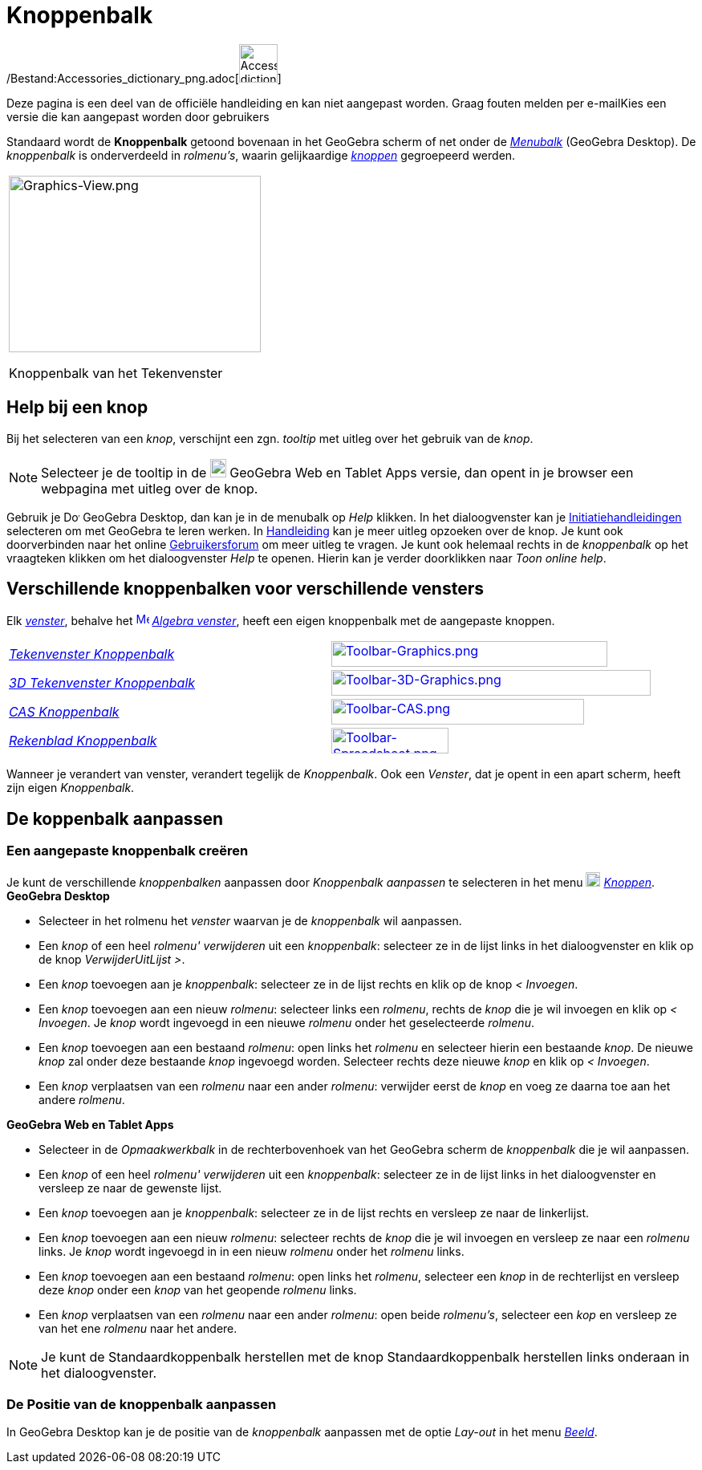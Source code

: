 = Knoppenbalk
ifdef::env-github[:imagesdir: /nl/modules/ROOT/assets/images]

/Bestand:Accessories_dictionary_png.adoc[image:48px-Accessories_dictionary.png[Accessories
dictionary.png,width=48,height=48]]

Deze pagina is een deel van de officiële handleiding en kan niet aangepast worden. Graag fouten melden per
e-mail[.mw-selflink .selflink]##Kies een versie die kan aangepast worden door gebruikers##

Standaard wordt de *Knoppenbalk* getoond bovenaan in het GeoGebra scherm of net onder de _xref:/Menubalk.adoc[Menubalk]_
(GeoGebra Desktop). De _knoppenbalk_ is onderverdeeld in _rolmenu's_, waarin gelijkaardige _xref:/Macro's.adoc[knoppen]_
gegroepeerd werden.

[width="100%",cols="100%",]
|===
a|
image:314px-Graphics-View.png[Graphics-View.png,width=314,height=220]

Knoppenbalk van het Tekenvenster

|===

== [#Help_bij_een_knop]#Help bij een knop#

Bij het selecteren van een _knop_, verschijnt een zgn. _tooltip_ met uitleg over het gebruik van de _knop_.

[NOTE]
====

Selecteer je de tooltip in de
image:20px-Download-icons-device-tablet.png[Download-icons-device-tablet.png,width=20,height=23] GeoGebra Web en Tablet
Apps versie, dan opent in je browser een webpagina met uitleg over de knop.

====

Gebruik je image:20px-Download-icons-device-screen.png[Download-icons-device-screen.png,width=20,height=14] GeoGebra
Desktop, dan kan je in de menubalk op _Help_ klikken. In het dialoogvenster kan je
xref:/Initiatiehandleidingen.adoc[Initiatiehandleidingen] selecteren om met GeoGebra te leren werken. In
xref:/Hoofdpagina.adoc[Handleiding] kan je meer uitleg opzoeken over de knop. Je kunt ook doorverbinden naar het online
http://www.geogebra.org/forum[Gebruikersforum] om meer uitleg te vragen. Je kunt ook helemaal rechts in de _knoppenbalk_
op het vraagteken klikken om het dialoogvenster _Help_ te openen. Hierin kan je verder doorklikken naar _Toon online
help_.

== [#Verschillende_knoppenbalken_voor_verschillende_vensters]#Verschillende knoppenbalken voor verschillende vensters#

Elk xref:/Views.adoc[_venster_], behalve het xref:/Algebra_View.adoc[image:16px-Menu_view_algebra.svg.png[Menu view
algebra.svg,width=16,height=16]] _xref:/Algebra_venster.adoc[Algebra venster]_, heeft een eigen knoppenbalk met de
aangepaste knoppen.

[cols=",",]
|===
|xref:/Tekenvenster_Tools.adoc[_Tekenvenster Knoppenbalk_]
|xref:/Graphics_Tools.adoc[image:344px-Toolbar-Graphics.png[Toolbar-Graphics.png,width=344,height=32]]

|xref:/3D_Tekenvenster_Tools.adoc[_3D Tekenvenster Knoppenbalk_]
|xref:/3D_Graphics_Tools.adoc[image:398px-Toolbar-3D-Graphics.png[Toolbar-3D-Graphics.png,width=398,height=32]]

|xref:/CAS_gereedschappen.adoc[_CAS Knoppenbalk_]
|xref:/CAS_Tools.adoc[image:315px-Toolbar-CAS.png[Toolbar-CAS.png,width=315,height=32]]

|xref:/Rekenblad_Tools.adoc[_Rekenblad Knoppenbalk_]
|xref:/Spreadsheet_Tools.adoc[image:146px-Toolbar-Spreadsheet.png[Toolbar-Spreadsheet.png,width=146,height=32]]
|===

Wanneer je verandert van venster, verandert tegelijk de _Knoppenbalk_. Ook een _Venster_, dat je opent in een apart
scherm, heeft zijn eigen _Knoppenbalk_.

== [#De_koppenbalk_aanpassen]#De koppenbalk aanpassen#

=== Een aangepaste knoppenbalk creëren

Je kunt de verschillende _knoppenbalken_ aanpassen door _Knoppenbalk aanpassen_ te selecteren in het menu
image:18px-Menu-tools.svg.png[Menu-tools.svg,width=18,height=18] _xref:/Macro's_Menu.adoc[Knoppen]_. *GeoGebra Desktop*

* Selecteer in het rolmenu het _venster_ waarvan je de _knoppenbalk_ wil aanpassen.
* Een _knop_ of een heel _rolmenu'_ _verwijderen_ uit een _knoppenbalk_: selecteer ze in de lijst links in het
dialoogvenster en klik op de knop _VerwijderUitLijst >_.
* Een _knop_ toevoegen aan je _knoppenbalk_: selecteer ze in de lijst rechts en klik op de knop _< Invoegen_.
* Een _knop_ toevoegen aan een nieuw _rolmenu_: selecteer links een _rolmenu_, rechts de _knop_ die je wil invoegen en
klik op _< Invoegen_. Je _knop_ wordt ingevoegd in een nieuwe _rolmenu_ onder het geselecteerde _rolmenu_.
* Een _knop_ toevoegen aan een bestaand _rolmenu_: open links het _rolmenu_ en selecteer hierin een bestaande _knop_. De
nieuwe _knop_ zal onder deze bestaande _knop_ ingevoegd worden. Selecteer rechts deze nieuwe _knop_ en klik op _<
Invoegen_.
* Een _knop_ verplaatsen van een _rolmenu_ naar een ander _rolmenu_: verwijder eerst de _knop_ en voeg ze daarna toe aan
het andere _rolmenu_.

*GeoGebra Web en Tablet Apps*

* Selecteer in de _Opmaakwerkbalk_ in de rechterbovenhoek van het GeoGebra scherm de _knoppenbalk_ die je wil aanpassen.
* Een _knop_ of een heel _rolmenu'_ _verwijderen_ uit een _knoppenbalk_: selecteer ze in de lijst links in het
dialoogvenster en versleep ze naar de gewenste lijst.
* Een _knop_ toevoegen aan je _knoppenbalk_: selecteer ze in de lijst rechts en versleep ze naar de linkerlijst.
* Een _knop_ toevoegen aan een nieuw _rolmenu_: selecteer rechts de _knop_ die je wil invoegen en versleep ze naar een
_rolmenu_ links. Je _knop_ wordt ingevoegd in in een nieuw _rolmenu_ onder het _rolmenu_ links.
* Een _knop_ toevoegen aan een bestaand _rolmenu_: open links het _rolmenu_, selecteer een _knop_ in de rechterlijst en
versleep deze _knop_ onder een _knop_ van het geopende _rolmenu_ links.
* Een _knop_ verplaatsen van een _rolmenu_ naar een ander _rolmenu_: open beide _rolmenu's_, selecteer een _kop_ en
versleep ze van het ene _rolmenu_ naar het andere.

[NOTE]
====

Je kunt de Standaardkoppenbalk herstellen met de knop Standaardkoppenbalk herstellen links onderaan in het
dialoogvenster.

====

=== De Positie van de knoppenbalk aanpassen

In GeoGebra Desktop kan je de positie van de _knoppenbalk_ aanpassen met de optie _Lay-out_ in het menu
_xref:/Beeld_Menu.adoc[Beeld]_.
